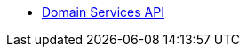 
* xref:security:ROOT:domain-services-api-for-applications.adoc[Domain Services API]

// usage by isis viewers is in module-nav-end.adoc


